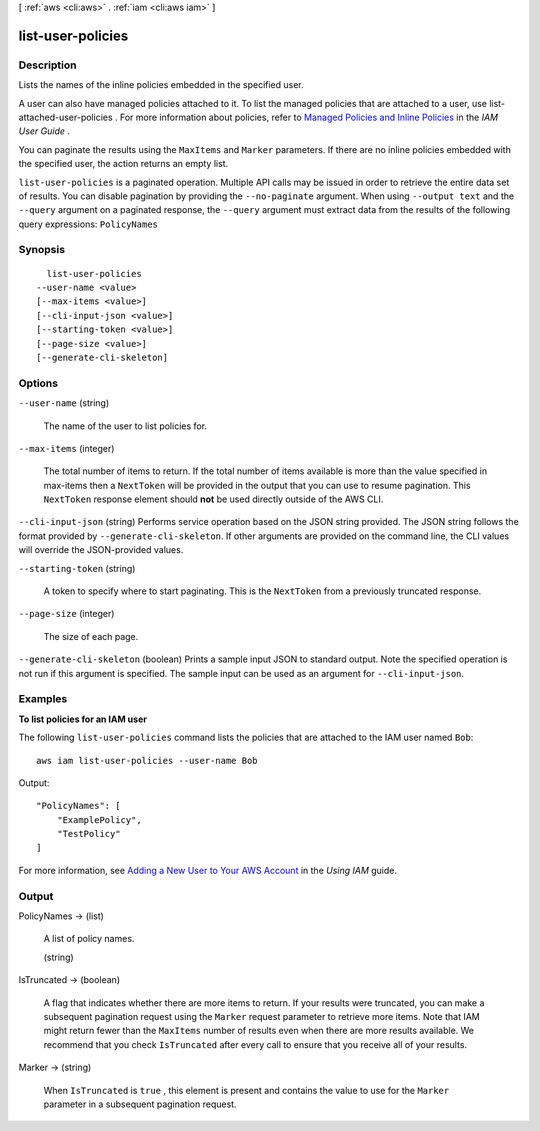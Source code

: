 [ :ref:`aws <cli:aws>` . :ref:`iam <cli:aws iam>` ]

.. _cli:aws iam list-user-policies:


******************
list-user-policies
******************



===========
Description
===========



Lists the names of the inline policies embedded in the specified user. 

 

A user can also have managed policies attached to it. To list the managed policies that are attached to a user, use  list-attached-user-policies . For more information about policies, refer to `Managed Policies and Inline Policies`_ in the *IAM User Guide* . 

 

You can paginate the results using the ``MaxItems`` and ``Marker`` parameters. If there are no inline policies embedded with the specified user, the action returns an empty list. 



``list-user-policies`` is a paginated operation. Multiple API calls may be issued in order to retrieve the entire data set of results. You can disable pagination by providing the ``--no-paginate`` argument.
When using ``--output text`` and the ``--query`` argument on a paginated response, the ``--query`` argument must extract data from the results of the following query expressions: ``PolicyNames``


========
Synopsis
========

::

    list-user-policies
  --user-name <value>
  [--max-items <value>]
  [--cli-input-json <value>]
  [--starting-token <value>]
  [--page-size <value>]
  [--generate-cli-skeleton]




=======
Options
=======

``--user-name`` (string)


  The name of the user to list policies for.

  

``--max-items`` (integer)
 

  The total number of items to return. If the total number of items available is more than the value specified in max-items then a ``NextToken`` will be provided in the output that you can use to resume pagination. This ``NextToken`` response element should **not** be used directly outside of the AWS CLI.

   

``--cli-input-json`` (string)
Performs service operation based on the JSON string provided. The JSON string follows the format provided by ``--generate-cli-skeleton``. If other arguments are provided on the command line, the CLI values will override the JSON-provided values.

``--starting-token`` (string)
 

  A token to specify where to start paginating. This is the ``NextToken`` from a previously truncated response.

   

``--page-size`` (integer)
 

  The size of each page.

   

  

  

``--generate-cli-skeleton`` (boolean)
Prints a sample input JSON to standard output. Note the specified operation is not run if this argument is specified. The sample input can be used as an argument for ``--cli-input-json``.



========
Examples
========

**To list policies for an IAM user**

The following ``list-user-policies`` command lists the policies that are attached to the IAM user named ``Bob``::

  aws iam list-user-policies --user-name Bob

Output::

  "PolicyNames": [
      "ExamplePolicy",
      "TestPolicy"
  ]

For more information, see `Adding a New User to Your AWS Account`_ in the *Using IAM* guide.

.. _`Adding a New User to Your AWS Account`: http://docs.aws.amazon.com/IAM/latest/UserGuide/Using_SettingUpUser.html







======
Output
======

PolicyNames -> (list)

  

  A list of policy names.

  

  (string)

    

    

  

IsTruncated -> (boolean)

  

  A flag that indicates whether there are more items to return. If your results were truncated, you can make a subsequent pagination request using the ``Marker`` request parameter to retrieve more items. Note that IAM might return fewer than the ``MaxItems`` number of results even when there are more results available. We recommend that you check ``IsTruncated`` after every call to ensure that you receive all of your results.

  

  

Marker -> (string)

  

  When ``IsTruncated`` is ``true`` , this element is present and contains the value to use for the ``Marker`` parameter in a subsequent pagination request.

  

  



.. _Managed Policies and Inline Policies: http://docs.aws.amazon.com/IAM/latest/UserGuide/policies-managed-vs-inline.html
